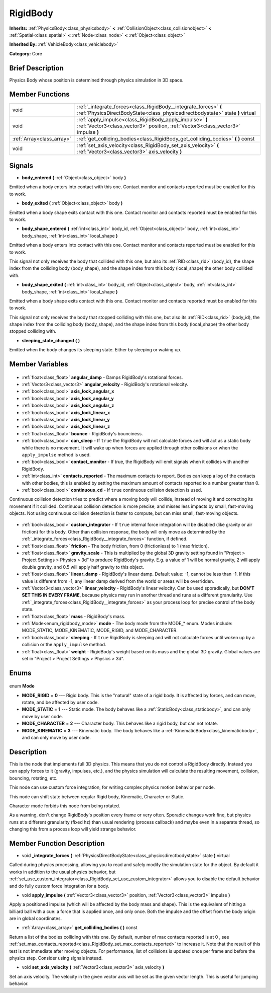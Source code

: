 .. Generated automatically by doc/tools/makerst.py in Godot's source tree.
.. DO NOT EDIT THIS FILE, but the RigidBody.xml source instead.
.. The source is found in doc/classes or modules/<name>/doc_classes.

.. _class_RigidBody:

RigidBody
=========

**Inherits:** :ref:`PhysicsBody<class_physicsbody>` **<** :ref:`CollisionObject<class_collisionobject>` **<** :ref:`Spatial<class_spatial>` **<** :ref:`Node<class_node>` **<** :ref:`Object<class_object>`

**Inherited By:** :ref:`VehicleBody<class_vehiclebody>`

**Category:** Core

Brief Description
-----------------

Physics Body whose position is determined through physics simulation in 3D space.

Member Functions
----------------

+----------------------------+---------------------------------------------------------------------------------------------------------------------------------------------------+
| void                       | :ref:`_integrate_forces<class_RigidBody__integrate_forces>` **(** :ref:`PhysicsDirectBodyState<class_physicsdirectbodystate>` state **)** virtual |
+----------------------------+---------------------------------------------------------------------------------------------------------------------------------------------------+
| void                       | :ref:`apply_impulse<class_RigidBody_apply_impulse>` **(** :ref:`Vector3<class_vector3>` position, :ref:`Vector3<class_vector3>` impulse **)**     |
+----------------------------+---------------------------------------------------------------------------------------------------------------------------------------------------+
| :ref:`Array<class_array>`  | :ref:`get_colliding_bodies<class_RigidBody_get_colliding_bodies>` **(** **)** const                                                               |
+----------------------------+---------------------------------------------------------------------------------------------------------------------------------------------------+
| void                       | :ref:`set_axis_velocity<class_RigidBody_set_axis_velocity>` **(** :ref:`Vector3<class_vector3>` axis_velocity **)**                               |
+----------------------------+---------------------------------------------------------------------------------------------------------------------------------------------------+

Signals
-------

.. _class_RigidBody_body_entered:

- **body_entered** **(** :ref:`Object<class_object>` body **)**

Emitted when a body enters into contact with this one. Contact monitor and contacts reported must be enabled for this to work.

.. _class_RigidBody_body_exited:

- **body_exited** **(** :ref:`Object<class_object>` body **)**

Emitted when a body shape exits contact with this one. Contact monitor and contacts reported must be enabled for this to work.

.. _class_RigidBody_body_shape_entered:

- **body_shape_entered** **(** :ref:`int<class_int>` body_id, :ref:`Object<class_object>` body, :ref:`int<class_int>` body_shape, :ref:`int<class_int>` local_shape **)**

Emitted when a body enters into contact with this one. Contact monitor and contacts reported must be enabled for this to work.

This signal not only receives the body that collided with this one, but also its :ref:`RID<class_rid>` (body_id), the shape index from the colliding body (body_shape), and the shape index from this body (local_shape) the other body collided with.

.. _class_RigidBody_body_shape_exited:

- **body_shape_exited** **(** :ref:`int<class_int>` body_id, :ref:`Object<class_object>` body, :ref:`int<class_int>` body_shape, :ref:`int<class_int>` local_shape **)**

Emitted when a body shape exits contact with this one. Contact monitor and contacts reported must be enabled for this to work.

This signal not only receives the body that stopped colliding with this one, but also its :ref:`RID<class_rid>` (body_id), the shape index from the colliding body (body_shape), and the shape index from this body (local_shape) the other body stopped colliding with.

.. _class_RigidBody_sleeping_state_changed:

- **sleeping_state_changed** **(** **)**

Emitted when the body changes its sleeping state. Either by sleeping or waking up.


Member Variables
----------------

  .. _class_RigidBody_angular_damp:

- :ref:`float<class_float>` **angular_damp** - Damps RigidBody's rotational forces.

  .. _class_RigidBody_angular_velocity:

- :ref:`Vector3<class_vector3>` **angular_velocity** - RigidBody's rotational velocity.

  .. _class_RigidBody_axis_lock_angular_x:

- :ref:`bool<class_bool>` **axis_lock_angular_x**

  .. _class_RigidBody_axis_lock_angular_y:

- :ref:`bool<class_bool>` **axis_lock_angular_y**

  .. _class_RigidBody_axis_lock_angular_z:

- :ref:`bool<class_bool>` **axis_lock_angular_z**

  .. _class_RigidBody_axis_lock_linear_x:

- :ref:`bool<class_bool>` **axis_lock_linear_x**

  .. _class_RigidBody_axis_lock_linear_y:

- :ref:`bool<class_bool>` **axis_lock_linear_y**

  .. _class_RigidBody_axis_lock_linear_z:

- :ref:`bool<class_bool>` **axis_lock_linear_z**

  .. _class_RigidBody_bounce:

- :ref:`float<class_float>` **bounce** - RigidBody's bounciness.

  .. _class_RigidBody_can_sleep:

- :ref:`bool<class_bool>` **can_sleep** - If ``true`` the RigidBody will not calculate forces and will act as a static body while there is no movement. It will wake up when forces are applied through other collisions or when the ``apply_impulse`` method is used.

  .. _class_RigidBody_contact_monitor:

- :ref:`bool<class_bool>` **contact_monitor** - If true, the RigidBody will emit signals when it collides with another RigidBody.

  .. _class_RigidBody_contacts_reported:

- :ref:`int<class_int>` **contacts_reported** - The maximum contacts to report. Bodies can keep a log of the contacts with other bodies, this is enabled by setting the maximum amount of contacts reported to a number greater than 0.

  .. _class_RigidBody_continuous_cd:

- :ref:`bool<class_bool>` **continuous_cd** - If ``true`` continuous collision detection is used.

Continuous collision detection tries to predict where a moving body will collide, instead of moving it and correcting its movement if it collided. Continuous collision detection is more precise, and misses less impacts by small, fast-moving objects. Not using continuous collision detection is faster to compute, but can miss small, fast-moving objects.

  .. _class_RigidBody_custom_integrator:

- :ref:`bool<class_bool>` **custom_integrator** - If ``true`` internal force integration will be disabled (like gravity or air friction) for this body. Other than collision response, the body will only move as determined by the :ref:`_integrate_forces<class_RigidBody__integrate_forces>` function, if defined.

  .. _class_RigidBody_friction:

- :ref:`float<class_float>` **friction** - The body friction, from 0 (frictionless) to 1 (max friction).

  .. _class_RigidBody_gravity_scale:

- :ref:`float<class_float>` **gravity_scale** - This is multiplied by the global 3D gravity setting found in "Project > Project Settings > Physics > 3d" to produce RigidBody's gravity. E.g. a value of 1 will be normal gravity, 2 will apply double gravity, and 0.5 will apply half gravity to this object.

  .. _class_RigidBody_linear_damp:

- :ref:`float<class_float>` **linear_damp** - RigidBody's linear damp. Default value: -1, cannot be less than -1. If this value is different from -1, any linear damp derived from the world or areas will be overridden.

  .. _class_RigidBody_linear_velocity:

- :ref:`Vector3<class_vector3>` **linear_velocity** - RigidBody's linear velocity. Can be used sporadically, but **DON'T SET THIS IN EVERY FRAME**, because physics may run in another thread and runs at a different granularity. Use :ref:`_integrate_forces<class_RigidBody__integrate_forces>` as your process loop for precise control of the body state.

  .. _class_RigidBody_mass:

- :ref:`float<class_float>` **mass** - RigidBody's mass.

  .. _class_RigidBody_mode:

- :ref:`Mode<enum_rigidbody_mode>` **mode** - The body mode from the MODE\_\* enum. Modes include: MODE_STATIC, MODE_KINEMATIC, MODE_RIGID, and MODE_CHARACTER.

  .. _class_RigidBody_sleeping:

- :ref:`bool<class_bool>` **sleeping** - If ``true`` RigidBody is sleeping and will not calculate forces until woken up by a collision or the ``apply_impulse`` method.

  .. _class_RigidBody_weight:

- :ref:`float<class_float>` **weight** - RigidBody's weight based on its mass and the global 3D gravity. Global values are set in "Project > Project Settings > Physics > 3d".


Enums
-----

  .. _enum_RigidBody_Mode:

enum **Mode**

- **MODE_RIGID** = **0** --- Rigid body. This is the "natural" state of a rigid body. It is affected by forces, and can move, rotate, and be affected by user code.
- **MODE_STATIC** = **1** --- Static mode. The body behaves like a :ref:`StaticBody<class_staticbody>`, and can only move by user code.
- **MODE_CHARACTER** = **2** --- Character body. This behaves like a rigid body, but can not rotate.
- **MODE_KINEMATIC** = **3** --- Kinematic body. The body behaves like a :ref:`KinematicBody<class_kinematicbody>`, and can only move by user code.


Description
-----------

This is the node that implements full 3D physics. This means that you do not control a RigidBody directly. Instead you can apply forces to it (gravity, impulses, etc.), and the physics simulation will calculate the resulting movement, collision, bouncing, rotating, etc.

This node can use custom force integration, for writing complex physics motion behavior per node.

This node can shift state between regular Rigid body, Kinematic, Character or Static.

Character mode forbids this node from being rotated.

As a warning, don't change RigidBody's position every frame or very often. Sporadic changes work fine, but physics runs at a different granularity (fixed hz) than usual rendering (process callback) and maybe even in a separate thread, so changing this from a process loop will yield strange behavior.

Member Function Description
---------------------------

.. _class_RigidBody__integrate_forces:

- void **_integrate_forces** **(** :ref:`PhysicsDirectBodyState<class_physicsdirectbodystate>` state **)** virtual

Called during physics processing, allowing you to read and safely modify the simulation state for the object. By default it works in addition to the usual physics behavior, but :ref:`set_use_custom_integrator<class_RigidBody_set_use_custom_integrator>` allows you to disable the default behavior and do fully custom force integration for a body.

.. _class_RigidBody_apply_impulse:

- void **apply_impulse** **(** :ref:`Vector3<class_vector3>` position, :ref:`Vector3<class_vector3>` impulse **)**

Apply a positioned impulse (which will be affected by the body mass and shape). This is the equivalent of hitting a billiard ball with a cue: a force that is applied once, and only once. Both the impulse and the offset from the body origin are in global coordinates.

.. _class_RigidBody_get_colliding_bodies:

- :ref:`Array<class_array>` **get_colliding_bodies** **(** **)** const

Return a list of the bodies colliding with this one. By default, number of max contacts reported is at 0 , see :ref:`set_max_contacts_reported<class_RigidBody_set_max_contacts_reported>` to increase it.  Note that the result of this test is not immediate after moving objects. For performance, list of collisions is updated once per frame and before the physics step. Consider using signals instead.

.. _class_RigidBody_set_axis_velocity:

- void **set_axis_velocity** **(** :ref:`Vector3<class_vector3>` axis_velocity **)**

Set an axis velocity. The velocity in the given vector axis will be set as the given vector length. This is useful for jumping behavior.



